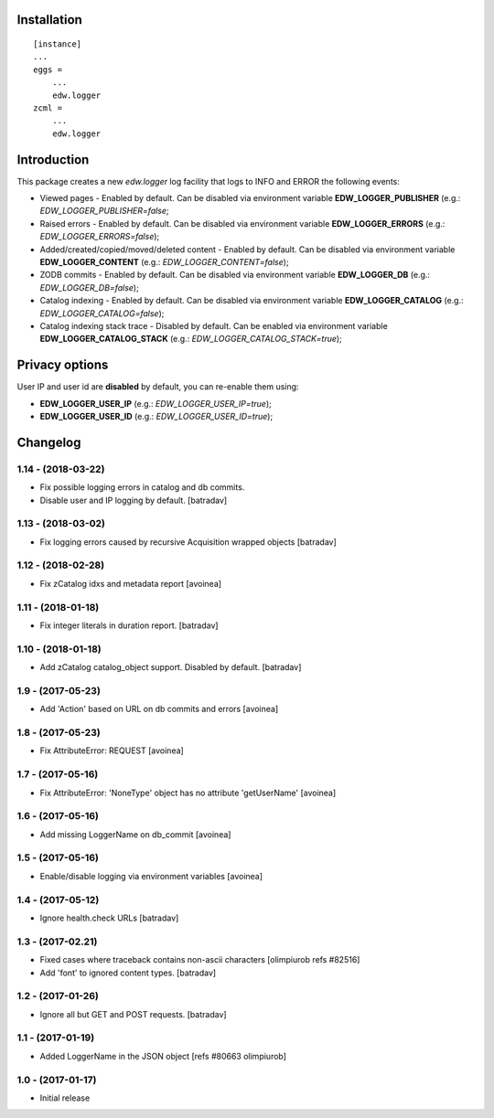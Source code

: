 Installation
============

::

    [instance]
    ...
    eggs =
        ...
        edw.logger
    zcml =
        ...
        edw.logger


Introduction
============

This package creates a new `edw.logger` log facility that logs to
INFO and ERROR the following events:

* Viewed pages - Enabled by default. Can be disabled via environment variable **EDW_LOGGER_PUBLISHER** (e.g.: *EDW_LOGGER_PUBLISHER=false*;
* Raised errors - Enabled by default. Can be disabled via environment variable **EDW_LOGGER_ERRORS** (e.g.: *EDW_LOGGER_ERRORS=false*);
* Added/created/copied/moved/deleted content - Enabled by default. Can be disabled via environment variable **EDW_LOGGER_CONTENT** (e.g.: *EDW_LOGGER_CONTENT=false*);
* ZODB commits - Enabled by default. Can be disabled via environment variable **EDW_LOGGER_DB** (e.g.: *EDW_LOGGER_DB=false*);
* Catalog indexing - Enabled by default. Can be disabled via environment variable **EDW_LOGGER_CATALOG** (e.g.: *EDW_LOGGER_CATALOG=false*);
* Catalog indexing stack trace - Disabled by default. Can be enabled via environment variable **EDW_LOGGER_CATALOG_STACK** (e.g.: *EDW_LOGGER_CATALOG_STACK=true*);


Privacy options
===============

User IP and user id are **disabled** by default, you can re-enable them using:

* **EDW_LOGGER_USER_IP** (e.g.: *EDW_LOGGER_USER_IP=true*);
* **EDW_LOGGER_USER_ID** (e.g.: *EDW_LOGGER_USER_ID=true*);


Changelog
=========

1.14 - (2018-03-22)
-------------------
* Fix possible logging errors in catalog and db commits.
* Disable user and IP logging by default.
  [batradav]

1.13 - (2018-03-02)
-------------------
* Fix logging errors caused by recursive Acquisition wrapped objects
  [batradav]

1.12 - (2018-02-28)
-------------------
* Fix zCatalog idxs and metadata report
  [avoinea]

1.11 - (2018-01-18)
-------------------
* Fix integer literals in duration report.
  [batradav]

1.10 - (2018-01-18)
-------------------
* Add zCatalog catalog_object support. Disabled by default.
  [batradav]

1.9 - (2017-05-23)
------------------
* Add 'Action' based on URL on db commits and errors
  [avoinea]

1.8 - (2017-05-23)
------------------
- Fix AttributeError: REQUEST
  [avoinea]

1.7 - (2017-05-16)
------------------
- Fix AttributeError: 'NoneType' object has no attribute 'getUserName'
  [avoinea]

1.6 - (2017-05-16)
------------------
- Add missing LoggerName on db_commit
  [avoinea]

1.5 - (2017-05-16)
------------------
- Enable/disable logging via environment variables
  [avoinea]

1.4 - (2017-05-12)
------------------
- Ignore health.check URLs
  [batradav]

1.3 - (2017-02.21)
------------------
- Fixed cases where traceback contains non-ascii characters
  [olimpiurob refs #82516]
- Add 'font' to ignored content types.
  [batradav]

1.2 - (2017-01-26)
------------------
- Ignore all but GET and POST requests.
  [batradav]

1.1 - (2017-01-19)
------------------
- Added LoggerName in the JSON object [refs #80663 olimpiurob]

1.0 - (2017-01-17)
------------------
- Initial release



